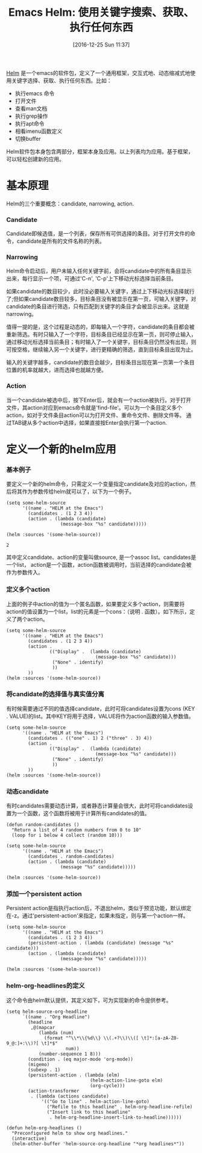 #+BLOG: cnblogs
#+POSTID: 6219857
#+DATE: [2016-12-25 Sun 11:37]
#+OPTIONS: toc:nil num:nil todo:nil pri:nil tags:nil ^:nil
#+TAGS:
#+DESCRIPTION:
#+TITLE: Emacs Helm: 使用关键字搜索、获取、执行任何东西

[[https://github.com/emacs-helm/helm][Helm]] 是一个emacs的软件包，定义了一个通用框架，交互式地、动态缩减式地使用关键字选择、获取、执行任何东西。比如：

- 执行emacs 命令
- 打开文件
- 查看man文档
- 执行grep操作
- 执行apt命令
- 相看imenu函数定义
- 切换buffer
  
Helm软件包本身包含两部分，框架本身及应用。以上列表均为应用。基于框架，可以轻松创建新的应用。
* 基本原理
  Helm的三个重要概念：candidate, narrowing, action.
  
*** Candidate
    Candidate即候选值，是一个列表，保存所有可供选择的条目。对于打开文件的命令，candidate是所有的文件名称的列表。
*** Narrowing
    Helm命令启动后，用户未输入任何关键字前，会将candidate中的所有条目显示出来，每行显示一个项，可通过'C-n', 'C-p'上下移动光标选择当前条目。
    
    如果candidate的数目较少，此时没必要输入关键字，通过上下移动光标选择就行了;但如果candidate数目较多，目标条目没有被显示在第一页，可输入关键字，对candidate的条目进行筛选，只有匹配到关键字的条目才会被显示出来。这就是narrowing。
    
    值得一提的是，这个过程是动态的，即每输入一个字符，candidate的条目都会被重新筛选。有时只输入了一个字符，目标条目已经显示在第一页，则可停止输入，通过移动光标选择当前条目；有时输入了一个关键字，目标条目仍然没有出现，则可按空格，继续输入另一个关键字，进行更精确的筛选，直到目标条目出现为止。
    
    输入的关键字越多，candidate的数目会越少，目标条目出现在第一页第一个条目位置的机率就越大，进而选择也就越方便。
    
*** Action
    当一个candidate被选中后，按下Enter后，就会有一个action被执行。对于打开文件，其action对应到emacs命令就是'find-file'。可以为一个条目定义多个action，如对于文件条目action可以为打开文件、重命令文件、删除文件等。 通过TAB键从多个action中选择，如果直接按Enter会执行第一个action.
    
* 定义一个新的helm应用
*** 基本例子
    要定义一个新的helm命令，只需定义一个变量指定candidate及对应的action，然后将其作为参数传给helm就可以了，以下为一个例子。
    #+BEGIN_SRC elisp 
    (setq some-helm-source
          '((name . "HELM at the Emacs")
            (candidates . (1 2 3 4))
            (action . (lambda (candidate)
                        (message-box "%s" candidate)))))

    (helm :sources '(some-helm-source))
    #+END_SRC
    
    #+RESULTS:
   : 2
    
    其中定义candidate、action的变量叫做source, 是一个assoc list。candidates是一个list， action是一个函数，action函数被调用时，当前选择的candidate会被作为参数传入。
    
*** 定义多个action
    上面的例子中action的值为一个匿名函数，如果要定义多个action，则需要将action的值设置为一个list，list的元素是一个cons：（说明 . 函数）。如下所示，定义了两个action。
    #+BEGIN_SRC elisp
    (setq some-helm-source
          '((name . "HELM at the Emacs")
            (candidates . (1 2 3 4))
            (action .
                    (("Display" .  (lambda (candidate)
                                     (message-box "%s" candidate)))
                     ("None" . identify)
                     ))
            ))
    (helm :sources '(some-helm-source))
    #+END_SRC
    
    #+RESULTS:
    
*** 将candidate的选择值与真实值分离
    有时候需要通过不同的值选择candidate，此时可将candidates设置为cons (KEY . VALUE)的list。其中KEY将用于选择，VALUE将作为action函数的输入参数值。
    #+BEGIN_SRC elisp
    (setq some-helm-source
          '((name . "HELM at the Emacs")
            (candidates . (("one" . 1) 2 ("three" . 3) 4))
            (action .
                    (("Display" .  (lambda (candidate)
                                     (message-box "%s" candidate)))
                     ("None" . identify)
                     ))
            ))
    (helm :sources '(some-helm-source))
    #+END_SRC
    
    #+RESULTS:
    
*** 动态candidate
    有时candidates需要动态计算，或者静态计算量会很大，此时可将candidates设置为一个函数，这个函数将被用于计算所有candidates的值。
    #+BEGIN_SRC elisp
    (defun random-candidates ()
      "Return a list of 4 random numbers from 0 to 10"
      (loop for i below 4 collect (random 10)))

    (setq some-helm-source
          '((name . "HELM at the Emacs")
            (candidates . random-candidates)
            (action . (lambda (candidate)
                        (message "%s" candidate)))))

    (helm :sources '(some-helm-source))
    #+END_SRC

*** 添加一个persistent action
    Persistent action是指执行action后，不退出helm，类似于预览功能，默认绑定在\C-z。通过'persistent-action'来指定，如果未指定，则与第一个action一样。
    
    #+BEGIN_SRC elisp 
    (setq some-helm-source
          '((name . "HELM at the Emacs")
            (candidates . (1 2 3 4))
            (persistent-action . (lambda (candidate) (message "%s" candidate)))
            (action . (lambda (candidate)
                        (message-box "%s" candidate)))))

    (helm :sources '(some-helm-source))
    #+END_SRC
*** helm-org-headlines的定义
    这个命令由helm默认提供，其定义如下，可为实现新的命令提供参考。
    #+BEGIN_SRC elisp
    (setq helm-source-org-headline
          `((name . "Org Headline")
            (headline
             ,@(mapcar
                (lambda (num)
                  (format "^\\*\\{%d\\} \\(.+?\\)\\([ \t]*:[a-zA-Z0-9_@:]+:\\)?[ \t]*$"
                          num))
                (number-sequence 1 8)))
            (condition . (eq major-mode 'org-mode))
            (migemo)
            (subexp . 1)
            (persistent-action . (lambda (elm)
                                   (helm-action-line-goto elm)
                                   (org-cycle)))
            (action-transformer
             . (lambda (actions candidate)
                 '(("Go to line" . helm-action-line-goto)
                   ("Refile to this headline" . helm-org-headline-refile)
                   ("Insert link to this headline"
                    . helm-org-headline-insert-link-to-headline))))))

    (defun helm-org-headlines ()
      "Preconfigured helm to show org headlines."
      (interactive)
      (helm-other-buffer 'helm-source-org-headline "*org headlines*"))
    #+END_SRC
    
    
